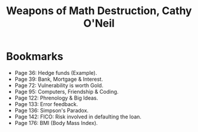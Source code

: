 #+title: Weapons of Math Destruction, Cathy O'Neil
#+filetags: book, review

* Bookmarks
  - Page 36: Hedge funds (Example).
  - Page 39: Bank, Mortgage & Interest.
  - Page 72: Vulnerability is worth Gold.
  - Page 95: Computers, Friendship & Coding.
  - Page 122: Phrenology & Big Ideas.
  - Page 133: Error feedback.
  - Page 136: Simpson's Paradox.
  - Page 142: FICO: Risk involved in defaulting the loan.
  - Page 176: BMI (Body Mass Index).
